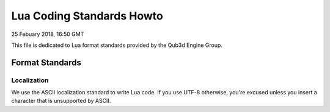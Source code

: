 Lua Coding Standards Howto
##################################

25 Febuary 2018, 16:50 GMT

This file is dedicated to Lua format
standards provided by the Qub3d Engine Group.


Format Standards
==============================


Localization
-------------

We use the ASCII localization standard to
write Lua code. If you use UTF-8 otherwise,
you're excused unless you insert a character
that is unsupported by ASCII.

